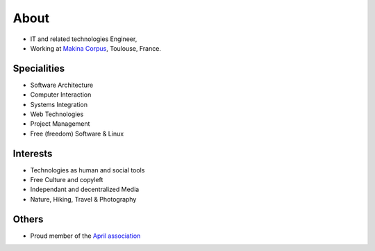 About
#####

.. image:: images/face.jpg
   :alt: face
   :width: 200 px
   :align: right

* IT and related technologies Engineer,
* Working at `Makina Corpus <http://makina-corpus.com>`_, Toulouse, France.

Specialities
============

* Software Architecture
* Computer Interaction
* Systems Integration
* Web Technologies
* Project Management
* Free (freedom) Software & Linux

Interests
=========

* Technologies as human and social tools
* Free Culture and copyleft
* Independant and decentralized Media
* Nature, Hiking, Travel & Photography


Others
======
* Proud member of the `April association <http://www.april.org/en/presentation-april-association>`_


